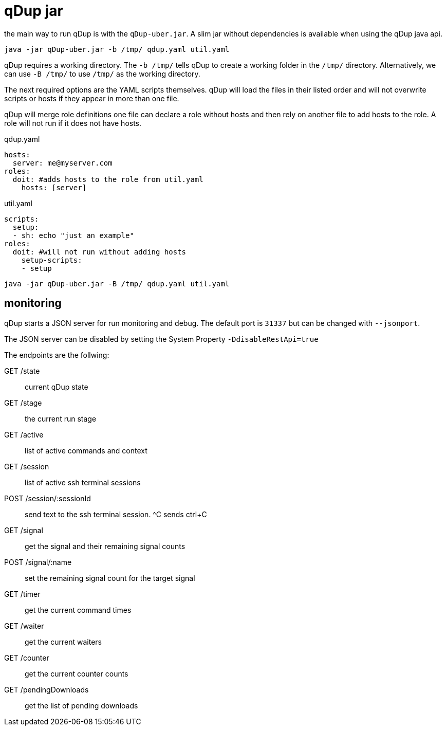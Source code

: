 = qDup jar

the main way to run qDup is with the `qDup-uber.jar`. A slim jar without dependencies
is available when using the qDup java api.
....
java -jar qDup-uber.jar -b /tmp/ qdup.yaml util.yaml
....
qDup requires a working directory. The `-b /tmp/` tells qDup to create a working folder in the
`/tmp/` directory. Alternatively, we can use `-B /tmp/` to use `/tmp/` as the working directory.

The next required options are the YAML scripts themselves. qDup will load the files in their listed
order and will not overwrite scripts or hosts if they appear in more than one file.

qDup will merge role definitions one file can declare a role without hosts and then rely on
another file to add hosts to the role. A role will not run if it does not have hosts.

.qdup.yaml
[source,yaml]
----
hosts:
  server: me@myserver.com
roles:
  doit: #adds hosts to the role from util.yaml
    hosts: [server]
----

.util.yaml
[source,yaml]
----
scripts:
  setup:
  - sh: echo "just an example"
roles:
  doit: #will not run without adding hosts
    setup-scripts:
    - setup
----
....
java -jar qDup-uber.jar -B /tmp/ qdup.yaml util.yaml
....

== monitoring

qDup starts a JSON server for run monitoring and debug. The default port is `31337` but can be changed with `--jsonport`.

The JSON server can be disabled by setting the System Property `-DdisableRestApi=true`

The endpoints are the follwing:

GET /state :: current qDup state
GET /stage :: the current run stage
GET /active :: list of active commands and context
GET /session :: list of active ssh terminal sessions
POST /session/:sessionId :: send text to the ssh terminal session. ^C sends ctrl+C
GET /signal :: get the signal and their remaining signal counts
POST /signal/:name :: set the remaining signal count for the target signal
GET /timer :: get the current command times
GET /waiter :: get the current waiters
GET /counter :: get the current counter counts
GET /pendingDownloads :: get the list of pending downloads



